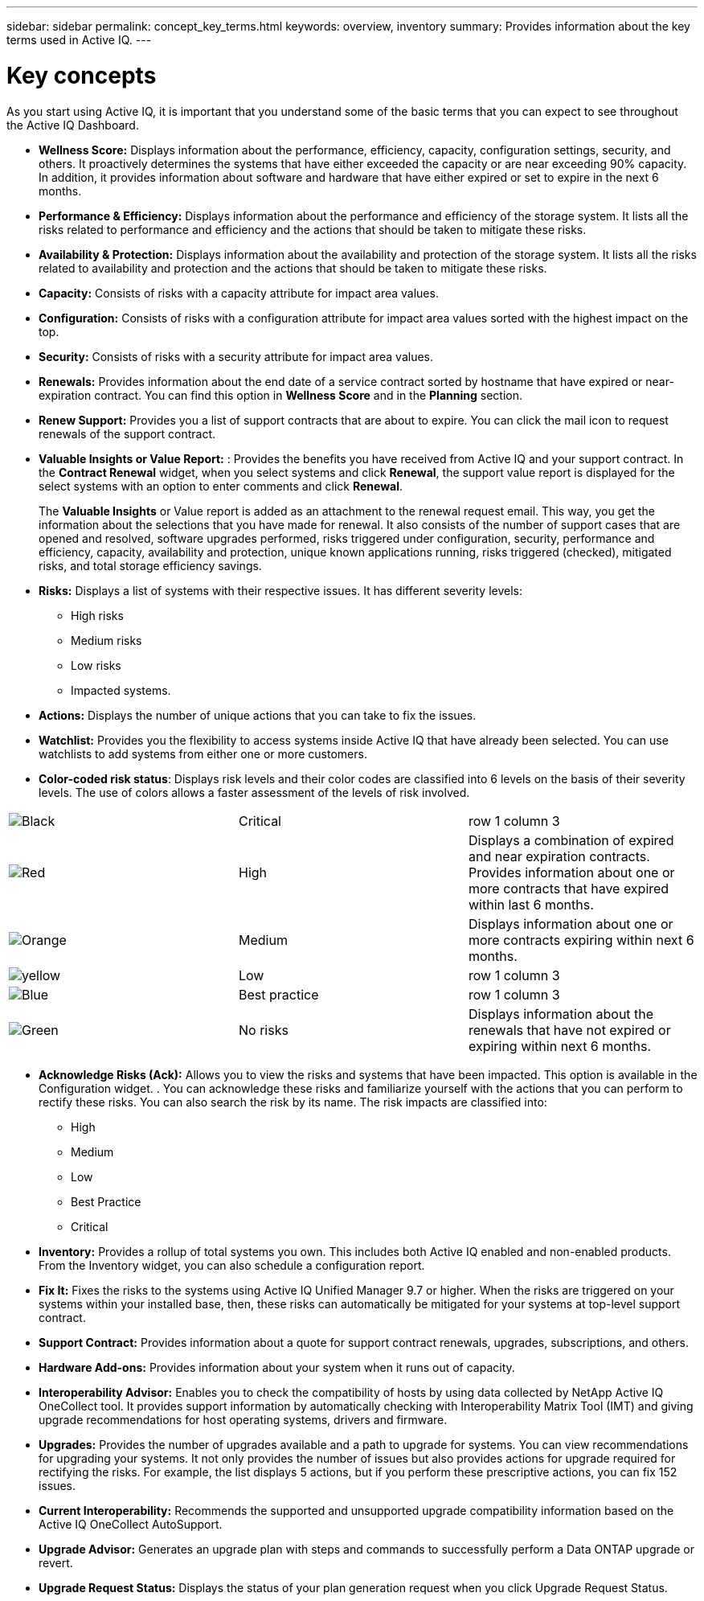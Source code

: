 ---
sidebar: sidebar
permalink: concept_key_terms.html
keywords: overview, inventory
summary: Provides information about the key terms used in Active IQ.
---

= Key concepts
:toc: macro
:toclevels: 1
:hardbreaks:
:nofooter:
:icons: font
:linkattrs:
:imagesdir: ./media/ActiveIQ2.0

[.lead]
As you start using Active IQ, it is important that you understand some of the basic terms that you can expect to see throughout the Active IQ Dashboard.

* *Wellness Score:* Displays information about the performance, efficiency, capacity, configuration settings, security, and others. It proactively determines the systems that have either exceeded the capacity or are near exceeding 90% capacity. In addition, it provides information about software and hardware that have either expired or set to expire in the next 6 months.
* *Performance & Efficiency:* Displays information about the performance and efficiency of the storage system. It lists all the risks related to performance and efficiency and the actions that should be taken to mitigate these risks.
* *Availability & Protection:* Displays information about the availability and protection of the storage system. It lists all the risks related to availability and protection and the actions that should be taken to mitigate these risks.
*	*Capacity:* Consists of risks with a capacity attribute for impact area values.
*	*Configuration:* Consists of risks with a configuration attribute for impact area values sorted with the highest impact on the top.
*	*Security:* Consists of risks with a security attribute for impact area values.
*	*Renewals:* Provides information about the end date of a service contract sorted by hostname that have expired or near-expiration contract. You can find this option in *Wellness Score* and in the *Planning* section.
*	*Renew Support:* Provides you a list of support contracts that are about to expire. You can click the mail icon to request renewals of the support contract.
*	*Valuable Insights or Value Report:* : Provides the benefits you have received from Active IQ and your support contract. In the *Contract Renewal* widget, when you select systems and click *Renewal*, the support value report is displayed for the select systems with an option to enter comments and click *Renewal*.
+
The *Valuable Insights* or Value report is added as an attachment to the renewal request email. This way, you get the information about the selections that you have made for renewal. It also consists of the number of support cases that are opened and resolved, software upgrades performed, risks triggered under configuration, security, performance and efficiency, capacity, availability and protection, unique known applications running, risks triggered (checked), mitigated risks, and total storage efficiency savings.
*	*Risks:* Displays a list of systems with their respective issues. It has different severity levels:
** High risks
** Medium risks
** Low risks
** Impacted systems.
*	*Actions:* Displays the number of unique actions that you can take to fix the issues.
*	*Watchlist:* Provides you the flexibility to access systems inside Active IQ that have already been selected. You can use watchlists to add systems from either one or more customers.
*	*Color-coded risk status*: Displays risk levels and their color codes are classified into 6 levels on the basis of their severity levels. The use of colors allows a faster assessment of the levels of risk involved.
|===
|image:black_color.png[Black] | Critical | row 1 column 3
|image:red_color.png[Red] | High | Displays a combination of expired and near expiration contracts. Provides information about one or more contracts that have expired within last 6 months.
|image:orange_color.png[Orange] | Medium | Displays information about one or more contracts expiring within next 6 months.
|image:yellow_color.png[yellow] | Low | row 1 column 3
|image:blue_color.png[Blue] | Best practice | row 1 column 3
|image:green_color.png[Green] | No risks | Displays information about the renewals that have not expired or expiring within next 6 months.
|===
*	*Acknowledge Risks (Ack):* Allows you to view the risks and systems that have been impacted. This option is available in the Configuration widget. . You can acknowledge these risks and familiarize yourself with the actions that you can perform to rectify these risks. You can also search the risk by its name. The risk impacts are classified into:
** High
** Medium
** Low
** Best Practice
** Critical
*	*Inventory:* Provides a rollup of total systems you own. This includes both Active IQ enabled and non-enabled products. From the Inventory widget, you can also schedule a configuration report.
*	*Fix It:* Fixes the risks to the systems using Active IQ Unified Manager 9.7 or higher. When the risks are triggered on your systems within your installed base, then, these risks can automatically be mitigated for your systems at top-level support contract.
*	*Support Contract:* Provides information about a quote for support contract renewals, upgrades, subscriptions, and others.
*	*Hardware Add-ons:* Provides information about your system when it runs out of capacity.
*	*Interoperability Advisor:* Enables you to check the compatibility of hosts by using data collected by NetApp Active IQ OneCollect tool. It provides support information by automatically checking with Interoperability Matrix Tool (IMT) and giving upgrade recommendations for host operating systems, drivers and firmware.
*	*Upgrades:* Provides the number of upgrades available and a path to upgrade for systems. You can view recommendations for upgrading your systems. It not only provides the number of issues but also provides actions for upgrade required for rectifying the risks. For example, the list displays 5 actions, but if you perform these prescriptive actions, you can fix 152 issues.
*	*Current Interoperability:* Recommends the supported and unsupported upgrade compatibility information based on the Active IQ OneCollect AutoSupport.
*	*Upgrade Advisor:* Generates an upgrade plan with steps and commands to successfully perform a Data ONTAP upgrade or revert.
*	*Upgrade Request Status:* Displays the status of your plan generation request when you click Upgrade Request Status.
